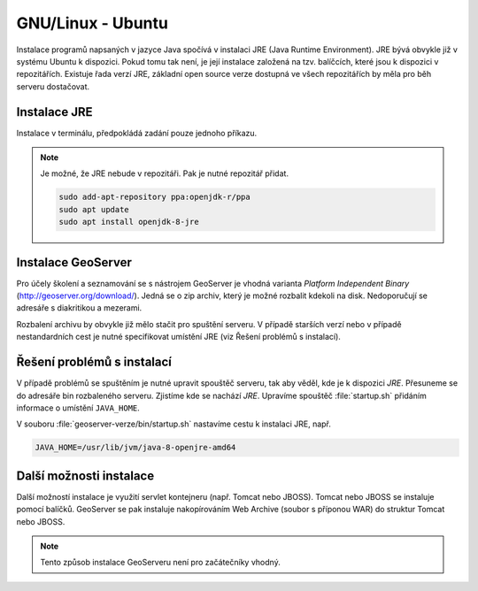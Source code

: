 .. |aplikace_ikona| image:: images/aplikace_ikona.png
   :width: 1.5em

.. _label: instalace-linux

.. index::
   single: Linux
   see: Linux; Instalace


GNU/Linux - Ubuntu
------------------

Instalace programů napsaných v jazyce Java spočívá v instalaci JRE
(Java Runtime Environment). JRE bývá obvykle již v systému Ubuntu k dispozici.
Pokud tomu tak není, je její instalace založená na tzv. balíčcích, které jsou k
dispozici v repozitářích.
Existuje řada verzí JRE, základní open source verze dostupná ve všech repozitářích 
by měla pro běh serveru dostačovat. 

Instalace JRE
=============

Instalace v terminálu, předpokládá zadání pouze jednoho příkazu.

.. raw:: latex
 
	 \newpage

.. notecmd:: Instalace JRE
               
   .. code-block:: bash

      sudo apt install openjdk-8-jre

.. note:: Je možné, že JRE nebude v repozitáři. Pak je nutné repozitář přidat.

   .. code-block:: bash

      sudo add-apt-repository ppa:openjdk-r/ppa
      sudo apt update
      sudo apt install openjdk-8-jre  
      

Instalace GeoServer
===================

Pro účely školení a seznamování se s nástrojem GeoServer je vhodná
varianta *Platform Independent Binary*
(http://geoserver.org/download/). Jedná se o zip archiv, který je
možné rozbalit kdekoli na disk. Nedoporučují se adresáře s diakritikou
a mezerami.

Rozbalení archivu by obvykle již mělo stačit pro spuštění serveru. V
případě starších verzí nebo v případě nestandardních cest je nutné
specifikovat umístění JRE (viz Řešení problémů s instalací).

Řešení problémů s instalací
===========================

V případě problémů se spuštěním je nutné upravit spouštěč serveru, tak
aby věděl, kde je k dispozici `JRE`. Přesuneme se do adresáře bin
rozbaleného serveru.  Zjistíme kde se nachází `JRE`.  Upravíme
spouštěč :file:`startup.sh` přidáním informace o umístění
``JAVA_HOME``.

.. raw:: latex
 
	 \newpage

V souboru :file:`geoserver-verze/bin/startup.sh` nastavíme cestu k
instalaci JRE, např.

.. code:: bash

   JAVA_HOME=/usr/lib/jvm/java-8-openjre-amd64

   
Další možnosti instalace
========================

Další možností instalace je využití servlet kontejneru (např. Tomcat nebo JBOSS).
Tomcat nebo JBOSS se instaluje pomocí balíčků. GeoServer se pak instaluje nakopírováním
Web Archive (soubor s příponou WAR) do struktur Tomcat nebo JBOSS.

.. note:: Tento způsob instalace GeoServeru není pro začátečníky vhodný.
